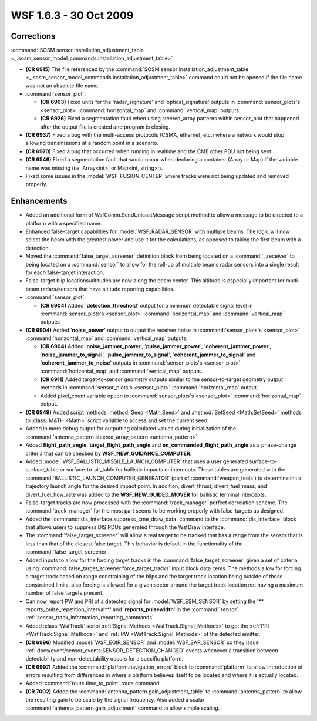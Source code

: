 .. ****************************************************************************
.. CUI
..
.. The Advanced Framework for Simulation, Integration, and Modeling (AFSIM)
..
.. The use, dissemination or disclosure of data in this file is subject to
.. limitation or restriction. See accompanying README and LICENSE for details.
.. ****************************************************************************

.. _wsf_1.6.3:

WSF 1.6.3 - 30 Oct 2009
-----------------------

Corrections
===========

:command:`SOSM sensor installation_adjustment_table <_.sosm_sensor_model_commands.installation_adjustment_table>`

* **(CR 6915)** The file referenced by the :command:`SOSM sensor installation_adjustment_table 
  <_.sosm_sensor_model_commands.installation_adjustment_table>`
  command could not be opened if the file name was not an absolute file name.

* :command:`sensor_plot`:

  * **(CR 6903)** Fixed units for the 'radar_signature' and 'optical_signature' outputs in
    :command:`sensor_plots's <sensor_plot>` :command:`horizontal_map` and
    :command:`vertical_map` outputs.
  
  * **(CR 6926)** Fixed a segmentation fault when using steered_array patterns within sensor_plot that happened
    after the output file is created and program is closing.

* **(CR 6937)** Fixed a bug with the multi-access protocols (CSMA, ethernet, etc.) where a network would stop
  allowing transmissions at a random point in a scenario.

* **(CR 6970)** Fixed a bug that occurred when running in realtime and the CME other PDU not being sent.

* **(CR 6546)** Fixed a segmentation fault that would occur when declaring a container (Array or Map) if the
  variable name was missing (i.e. Array<int>; or Map<int, string>;).

* Fixed some issues in the :model:`WSF_FUSION_CENTER` where tracks were not being updated and removed properly.

Enhancements
============

* Added an additional form of WsfComm.SendUnicastMessage script method to allow a
  message to be directed to a platform with a specified name.

* Enhanced false-target capabilities for :model:`WSF_RADAR_SENSOR` with multiple beams. The logic will now select the
  beam with the greatest power and use it for the calculations, as opposed to taking the first beam with a detection.

* Moved the :command:`false_target_screener` definition block from being located on a :command:`_.receiver` to
  being located on a :command:`sensor` to allow for the roll-up of multiple beams radar sensors into a single result for each
  false-target interaction.

* False-target blip locations/altitudes are now along the beam center. This altitude is especially important for
  multi-beam radars/sensors that have altitude reporting capabilities.

* :command:`sensor_plot`:

  * **(CR 6904)** Added '**detection_threshold**' output for a minimum detectable signal level in
    :command:`sensor_plots's <sensor_plot>` :command:`horizontal_map` and
    :command:`vertical_map` outputs.

* **(CR 6904)** Added '**noise_power**' output to output the receiver noise in :command:`sensor_plots's <sensor_plot>`
  :command:`horizontal_map` and :command:`vertical_map` outputs.
  
  * **(CR 6904)** Added '**noise_jammer_power**', '**pulse_jammer_power**', '**coherent_jammer_power**',
    '**noise_jammer_to_signal**', '**pulse_jammer_to_signal**', '**coherent_jammer_to_signal**' and
    '**coherent_jammer_to_noise**'  outputs in :command:`sensor_plots's <sensor_plot>` :command:`horizontal_map`
    and :command:`vertical_map` outputs.
  
  * **(CR 6911)** Added target-to-sensor geometry outputs similar to the sensor-to-target geometry output methods
    in :command:`sensor_plots's <sensor_plot>` :command:`horizontal_map` output.
  
  * Added pixel_count variable option to :command:`sensor_plots's <sensor_plot>`
    :command:`horizontal_map` output.

* **(CR 6949)** Added script methods :method:`Seed <Math.Seed>` and :method:`SetSeed <Math.SetSeed>` methods to :class:`MATH <Math>` script
  variable to access and set the current seed.

* Added in more debug output for outputting calculated values during initialization of the
  :command:`antenna_pattern steered_array_pattern <antenna_pattern>`.

* Added **flight_path_angle**, **target_flight_path_angle** and **on_commanded_flight_path_angle** as a phase-change
  criteria that can be checked by **WSF_NEW_GUIDANCE_COMPUTER**.

* Added :model:`WSF_BALLISTIC_MISSILE_LAUNCH_COMPUTER` that uses a user generated surface-to-surface_table or
  surface-to-air_table for ballistic impacts or intercepts. These tables are generated with the
  :command:`BALLISTIC_LAUNCH_COMPUTER_GENERATOR` (part of :command:`weapon_tools`) to determine initial trajectory launch angle for the
  desired impact point.  In addition, divert_thrust, divert_fuel_mass, and divert_fuel_flow_rate was added to the
  **WSF_NEW_GUIDED_MOVER** for ballistic terminal intercepts.

* False-target tracks are now processed with the :command:`track_manager` perfect correlation scheme. The
  :command:`track_manager` for the most part seems to be working properly with false-targets as designed.

* Added the :command:`dis_interface.suppress_cme_draw_data` command to the :command:`dis_interface` block that allows users to
  suppress DIS PDUs generated through the WsfDraw interface.

* The :command:`false_target_screener` will allow a real target to be tracked that has a range from the sensor that is less
  than that of the closest false target. This behavior is default in the functionality of the :command:`false_target_screener`.

* Added inputs to allow for the forcing target tracks in the :command:`false_target_screener` given a set of criteria using
  :command:`false_target_screener.force_target_tracks` input block data items. The methods allow for forcing
  a target track based on range constraining of the blips and the target track location being outside of those
  constrained limits, also forcing is allowed for a given sector around the target track location not having a maximum
  number of false targets present.

* Can now report PW and PRI of a detected signal for :model:`WSF_ESM_SENSOR` by setting the '**
  reports_pulse_repetition_interval**' and '**reports_pulsewidth**' in the :command:`sensor`
  :ref:`sensor_track_information_reporting_commands`.

* Added :class:`WsfTrack` script :ref:`Signal Methods <WsfTrack.Signal_Methods>` to get the :ref:`PRI <WsfTrack.Signal_Methods>`
  and :ref:`PW <WsfTrack.Signal_Methods>` of the detected emitter.

* **(CR 6996)** Modified :model:`WSF_EOIR_SENSOR` and :model:`WSF_SAR_SENSOR` so they issue
  :ref:`docs/event/sensor_events:SENSOR_DETECTION_CHANGED` events whenever a transition between detectability and
  non-detectability occurs for a specific platform.

* **(CR 6997)** Added the :command:`platform.navigation_errors` block to :command:`platform` to allow
  introduction of errors resulting from differences in where a platform believes itself to be located and where it is
  actually located.

* Added :command:`route.time_to_point` route command.

* **(CR 7002)** Added the :command:`antenna_pattern.gain_adjustment_table` to :command:`antenna_pattern` to
  allow the resulting gain to be scale by the signal frequency. Also added a scalar
  :command:`antenna_pattern.gain_adjustment` command to allow simple scaling.

